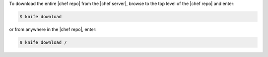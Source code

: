 .. This is an included how-to. 

To download the entire |chef repo| from the |chef server|, browse to the top level of the |chef repo| and enter:

.. code-block:: bash

   $ knife download

or from anywhere in the |chef repo|, enter:

.. code-block:: bash

   $ knife download /

